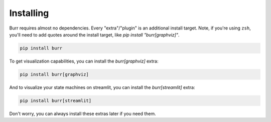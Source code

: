 ==========
Installing
==========

Burr requires almost no dependencies. Every "extra"/"plugin" is an additional install target. Note, if you're using ``zsh``,
you'll need to add quotes around the install target, like `pip install "burr[graphviz]"`.

.. code-block:: bash

    pip install burr

To get visualization capabilities, you can install the `burr[graphviz]` extra:

.. code-block:: bash

    pip install burr[graphviz]

And to visualize your state machines on streamlit, you can install the `burr[streamlit]` extra:

.. code-block:: bash

    pip install burr[streamlit]

Don't worry, you can always install these extras later if you need them.
